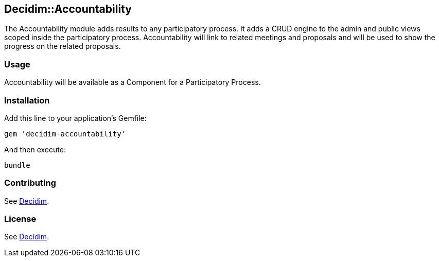 [[decidimaccountability]]
Decidim::Accountability
-----------------------

The Accountability module adds results to any participatory process. It
adds a CRUD engine to the admin and public views scoped inside the
participatory process. Accountability will link to related meetings and
proposals and will be used to show the progress on the related
proposals.

[[usage]]
Usage
~~~~~

Accountability will be available as a Component for a Participatory
Process.

[[installation]]
Installation
~~~~~~~~~~~~

Add this line to your application's Gemfile:

[source,ruby]
----
gem 'decidim-accountability'
----

And then execute:

[source,bash]
----
bundle
----

[[contributing]]
Contributing
~~~~~~~~~~~~

See https://github.com/AjuntamentdeBarcelona/decidim[Decidim].

[[license]]
License
~~~~~~~

See https://github.com/AjuntamentdeBarcelona/decidim[Decidim].
